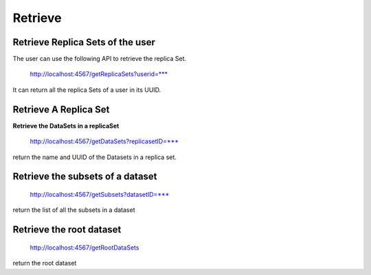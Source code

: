 ********
Retrieve
********

Retrieve Replica Sets of the user
#################################

The user can use the following API to retrieve the replica Set.

    http://localhost:4567/getReplicaSets?userid=***

It can return all the replica Sets of a user in its UUID.


Retrieve A Replica Set
######################


**Retrieve the DataSets in a replicaSet**
    
    http://localhost:4567/getDataSets?replicasetID=***

return the name and UUID of the Datasets in  a replica set.

Retrieve the subsets of a dataset
#################################

    http://localhost:4567/getSubsets?datasetID=***

return the list of all the subsets in a dataset 

Retrieve the root dataset
#########################

    http://localhost:4567/getRootDataSets

return the root dataset



